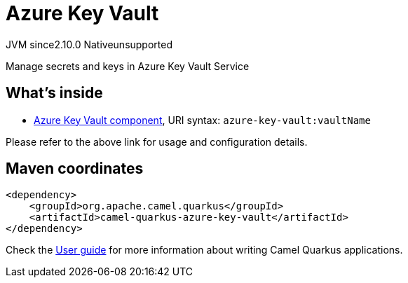 // Do not edit directly!
// This file was generated by camel-quarkus-maven-plugin:update-extension-doc-page
= Azure Key Vault
:linkattrs:
:cq-artifact-id: camel-quarkus-azure-key-vault
:cq-native-supported: false
:cq-status: Preview
:cq-status-deprecation: Preview
:cq-description: Manage secrets and keys in Azure Key Vault Service
:cq-deprecated: false
:cq-jvm-since: 2.10.0
:cq-native-since: n/a

[.badges]
[.badge-key]##JVM since##[.badge-supported]##2.10.0## [.badge-key]##Native##[.badge-unsupported]##unsupported##

Manage secrets and keys in Azure Key Vault Service

== What's inside

* xref:{cq-camel-components}::azure-key-vault-component.adoc[Azure Key Vault component], URI syntax: `azure-key-vault:vaultName`

Please refer to the above link for usage and configuration details.

== Maven coordinates

[source,xml]
----
<dependency>
    <groupId>org.apache.camel.quarkus</groupId>
    <artifactId>camel-quarkus-azure-key-vault</artifactId>
</dependency>
----

Check the xref:user-guide/index.adoc[User guide] for more information about writing Camel Quarkus applications.
